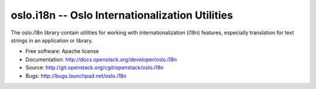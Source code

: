 ==================================================
 oslo.i18n -- Oslo Internationalization Utilities
==================================================

The oslo.i18n library contain utilities for working with
internationalization (i18n) features, especially translation for text
strings in an application or library.

* Free software: Apache license
* Documentation: http://docs.openstack.org/developer/oslo.i18n
* Source: http://git.openstack.org/cgit/openstack/oslo.i18n
* Bugs: http://bugs.launchpad.net/oslo.i18n



